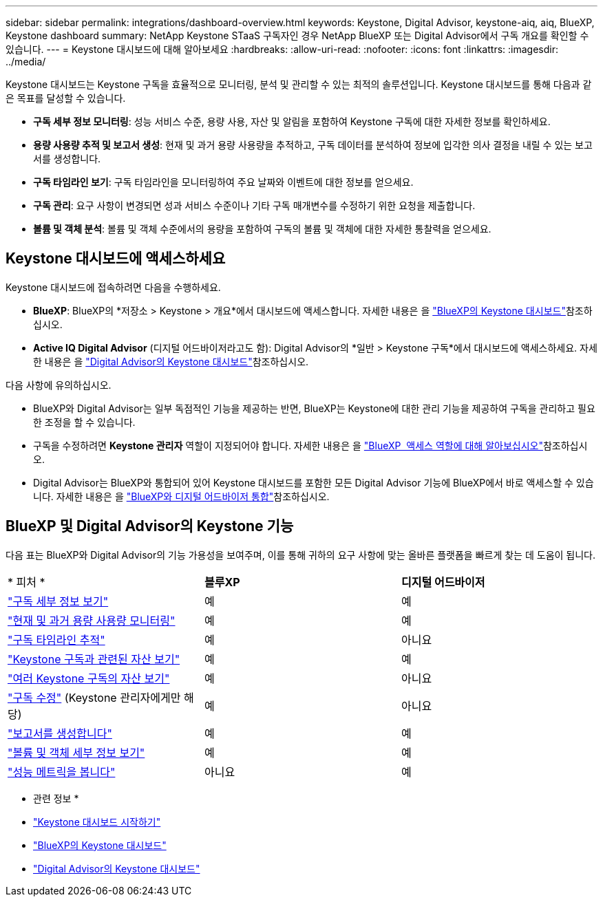 ---
sidebar: sidebar 
permalink: integrations/dashboard-overview.html 
keywords: Keystone, Digital Advisor, keystone-aiq, aiq, BlueXP, Keystone dashboard 
summary: NetApp Keystone STaaS 구독자인 경우 NetApp BlueXP 또는 Digital Advisor에서 구독 개요를 확인할 수 있습니다. 
---
= Keystone 대시보드에 대해 알아보세요
:hardbreaks:
:allow-uri-read: 
:nofooter: 
:icons: font
:linkattrs: 
:imagesdir: ../media/


[role="lead"]
Keystone 대시보드는 Keystone 구독을 효율적으로 모니터링, 분석 및 관리할 수 있는 최적의 솔루션입니다. Keystone 대시보드를 통해 다음과 같은 목표를 달성할 수 있습니다.

* *구독 세부 정보 모니터링*: 성능 서비스 수준, 용량 사용, 자산 및 알림을 포함하여 Keystone 구독에 대한 자세한 정보를 확인하세요.
* *용량 사용량 추적 및 보고서 생성*: 현재 및 과거 용량 사용량을 추적하고, 구독 데이터를 분석하여 정보에 입각한 의사 결정을 내릴 수 있는 보고서를 생성합니다.
* *구독 타임라인 보기*: 구독 타임라인을 모니터링하여 주요 날짜와 이벤트에 대한 정보를 얻으세요.
* *구독 관리*: 요구 사항이 변경되면 성과 서비스 수준이나 기타 구독 매개변수를 수정하기 위한 요청을 제출합니다.
* *볼륨 및 객체 분석*: 볼륨 및 객체 수준에서의 용량을 포함하여 구독의 볼륨 및 객체에 대한 자세한 통찰력을 얻으세요.




== Keystone 대시보드에 액세스하세요

Keystone 대시보드에 접속하려면 다음을 수행하세요.

* *BlueXP*: BlueXP의 *저장소 > Keystone > 개요*에서 대시보드에 액세스합니다. 자세한 내용은 을 link:../integrations/keystone-bluexp.html["BlueXP의 Keystone 대시보드"^]참조하십시오.
* *Active IQ Digital Advisor* (디지털 어드바이저라고도 함): Digital Advisor의 *일반 > Keystone 구독*에서 대시보드에 액세스하세요. 자세한 내용은 을 link:../integrations/keystone-aiq.html["Digital Advisor의 Keystone 대시보드"^]참조하십시오.


다음 사항에 유의하십시오.

* BlueXP와 Digital Advisor는 일부 독점적인 기능을 제공하는 반면, BlueXP는 Keystone에 대한 관리 기능을 제공하여 구독을 관리하고 필요한 조정을 할 수 있습니다.
* 구독을 수정하려면 *Keystone 관리자* 역할이 지정되어야 합니다. 자세한 내용은 을 link:https://docs.netapp.com/us-en/bluexp-setup-admin/reference-iam-predefined-roles.html["BlueXP  액세스 역할에 대해 알아보십시오"^]참조하십시오.
* Digital Advisor는 BlueXP와 통합되어 있어 Keystone 대시보드를 포함한 모든 Digital Advisor 기능에 BlueXP에서 바로 액세스할 수 있습니다. 자세한 내용은 을 link:https://docs.netapp.com/us-en/active-iq/digital-advisor-integration-with-bluexp.html#integration-overview["BlueXP와 디지털 어드바이저 통합"^]참조하십시오.




== BlueXP 및 Digital Advisor의 Keystone 기능

다음 표는 BlueXP와 Digital Advisor의 기능 가용성을 보여주며, 이를 통해 귀하의 요구 사항에 맞는 올바른 플랫폼을 빠르게 찾는 데 도움이 됩니다.

|===


| * 피처 * | *블루XP* | *디지털 어드바이저* 


 a| 
link:../integrations/subscriptions-tab.html["구독 세부 정보 보기"]
| 예 | 예 


 a| 
link:../integrations/current-usage-tab.html["현재 및 과거 용량 사용량 모니터링"]
| 예 | 예 


 a| 
link:../integrations/subscription-timeline.html["구독 타임라인 추적"]
| 예 | 아니요 


 a| 
link:../integrations/assets-tab.html["Keystone 구독과 관련된 자산 보기"]
| 예 | 예 


| link:../integrations/assets.html["여러 Keystone 구독의 자산 보기"] | 예 | 아니요 


 a| 
link:../integrations/modify-subscription.html["구독 수정"] (Keystone 관리자에게만 해당)
| 예 | 아니요 


 a| 
link:../integrations/options.html#generate-reports-from-bluexp-or-digital-advisor["보고서를 생성합니다"]
| 예 | 예 


 a| 
link:../integrations/volumes-objects-tab.html["볼륨 및 객체 세부 정보 보기"]
| 예 | 예 


 a| 
link:../integrations/performance-tab.html["성능 메트릭을 봅니다"]
| 아니요 | 예 
|===
* 관련 정보 *

* link:../integrations/dashboard-access.html["Keystone 대시보드 시작하기"]
* link:../integrations/keystone-bluexp.html["BlueXP의 Keystone 대시보드"]
* link:..//integrations/keystone-aiq.html["Digital Advisor의 Keystone 대시보드"]

